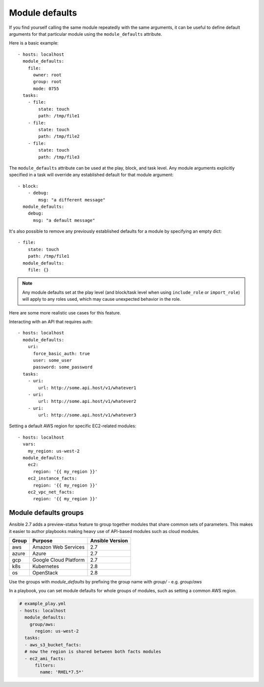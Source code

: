 .. _module_defaults:

Module defaults
===============

If you find yourself calling the same module repeatedly with the same arguments, it can be useful to define default arguments for that particular module using the ``module_defaults`` attribute.

Here is a basic example::

    - hosts: localhost
      module_defaults:
        file:
          owner: root
          group: root
          mode: 0755
      tasks:
        - file:
            state: touch
            path: /tmp/file1
        - file:
            state: touch
            path: /tmp/file2
        - file:
            state: touch
            path: /tmp/file3

The ``module_defaults`` attribute can be used at the play, block, and task level. Any module arguments explicitly specified in a task will override any established default for that module argument::

    - block:
        - debug:
            msg: "a different message"
      module_defaults:
        debug:
          msg: "a default message"

It's also possible to remove any previously established defaults for a module by specifying an empty dict::

    - file:
        state: touch
        path: /tmp/file1
      module_defaults:
        file: {}

.. note::
    Any module defaults set at the play level (and block/task level when using ``include_role`` or ``import_role``) will apply to any roles used, which may cause unexpected behavior in the role.

Here are some more realistic use cases for this feature.

Interacting with an API that requires auth::

    - hosts: localhost
      module_defaults:
        uri:
          force_basic_auth: true
          user: some_user
          password: some_password
      tasks:
        - uri:
            url: http://some.api.host/v1/whatever1
        - uri:
            url: http://some.api.host/v1/whatever2
        - uri:
            url: http://some.api.host/v1/whatever3

Setting a default AWS region for specific EC2-related modules::

    - hosts: localhost
      vars:
        my_region: us-west-2
      module_defaults:
        ec2:
          region: '{{ my_region }}'
        ec2_instance_facts:
          region: '{{ my_region }}'
        ec2_vpc_net_facts:
          region: '{{ my_region }}'

.. _module_defaults_groups:

Module defaults groups
----------------------

.. versionadded:: 2.7

Ansible 2.7 adds a preview-status feature to group together modules that share common sets of parameters. This makes
it easier to author playbooks making heavy use of API-based modules such as cloud modules.

+-------+---------------------------+-----------------+
| Group | Purpose                   | Ansible Version |
+=======+===========================+=================+
| aws   | Amazon Web Services       | 2.7             |
+-------+---------------------------+-----------------+
| azure | Azure                     | 2.7             |
+-------+---------------------------+-----------------+
| gcp   | Google Cloud Platform     | 2.7             |
+-------+---------------------------+-----------------+
| k8s   | Kubernetes                | 2.8             |
+-------+---------------------------+-----------------+
| os    | OpenStack                 | 2.8             |
+-------+---------------------------+-----------------+

Use the groups with `module_defaults` by prefixing the group name with `group/` - e.g. `group/aws`

In a playbook, you can set module defaults for whole groups of modules, such as setting a common AWS region.

.. code-block:: YAML

    # example_play.yml
    - hosts: localhost
      module_defaults:
        group/aws:
          region: us-west-2
      tasks:
      - aws_s3_bucket_facts:
      # now the region is shared between both facts modules
      - ec2_ami_facts:
          filters:
            name: 'RHEL*7.5*'
